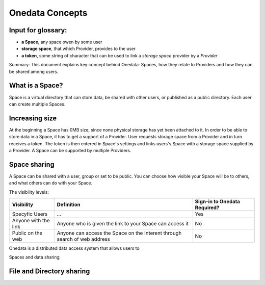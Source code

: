 .. _onedata_concpets:


***************
Onedata Concepts
***************


Input for glossary:
=============================

* **a Space**, any space owen by some user
* **storage space**, that which Provider, provides to the user
* **a token**, some string of character that can be used to link a *storage space* provider by a *Provider*

Summary: This document explains key concept behind Onedata: Spaces, how they relate to Providers and how they can be shared among users.

What is a Space?
=================
Space is a virtual directory that can store data, be shared with other users, or published as a public directory. Each user can create multiple Spaces.

Increasing size
===============
At the beginning a Space has 0MB size, since none physical storage has yet been attached to it. In order to be able to store data in a Space, it has to get a support of a Provider. User requests storage space from a Provider and in turn receives a token. The token is then entered in Space's settings and links users's Space with a storage space supplied by a Provider. A Space can be supported by multiple Providers.

Space sharing
==============
A Space can be shared with a user, group or set to be public. You can choose how visible your Space will be to others, and what others can do with your Space.


The visibility levels:

+----------------------+---------------------------------------------------------------------------+-------------------------------+
| Visibility           | Definition                                                                |  Sign-in to Onedata Required? |
+======================+===========================================================================+===============================+
| Specyfic Users       | ...                                                                       | Yes                           |
+----------------------+---------------------------------------------------------------------------+-------------------------------+
| Anyone with the link | Anyone who is given the link to your Space can access it                  | No                            |
+----------------------+---------------------------------------------------------------------------+-------------------------------+
| Public on the web    | Anyone can access the Space on the Interent through search of web address | No                            |
+----------------------+---------------------------------------------------------------------------+-------------------------------+

Onedata is a distributed data access system that allows users to


Spaces and data sharing

File and Directory sharing
==============
